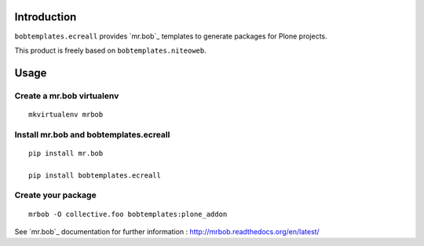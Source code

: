 Introduction
============

``bobtemplates.ecreall`` provides `mr.bob`_ templates to generate packages for
Plone projects.

This product is freely based on ``bobtemplates.niteoweb``.

Usage
=====

Create a mr.bob virtualenv
--------------------------

::

  mkvirtualenv mrbob

Install mr.bob and bobtemplates.ecreall
---------------------------------------

::

  pip install mr.bob

  pip install bobtemplates.ecreall

Create your package
-------------------

::

  mrbob -O collective.foo bobtemplates:plone_addon

See `mr.bob`_ documentation for further information : http://mrbob.readthedocs.org/en/latest/
